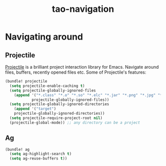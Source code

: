#+TITLE: tao-navigation

* Navigating around

** Projectile

[[https://github.com/bbatsov/projectile][Projectile]] is a brilliant project
interaction library for Emacs. Navigate around files, buffers, recently opened
files etc. Some of Projectile's features:

#+BEGIN_QUOTE
  * jump to a file in project
  * jump to a directory in project
  * jump to a file in a directory
  * jump to a project buffer
  * jump to a test in project
  * toggle between code and its test
  * jump to recently visited files in the project
  * switch between projects you have worked on
  * kill all project buffers
  * replace in project
  * multi-occur in project buffers
  * grep in project
  * regenerate project etags or gtags (requires gtags).
  * visit project in dired
  * run make in a project with a single key chord

  -- https://github.com/bbatsov/projectile
#+END_QUOTE

#+BEGIN_SRC emacs-lisp
(bundle! projectile
  (setq projectile-enable-caching t)
  (setq projectile-globally-ignored-files
    (append '("*.class" "*.o" "*.so" "*.elc" "*.jar" "*.png" "*.jpg" "*.jpeg" "*.gif")
            projectile-globally-ignored-files))
  (setq projectile-globally-ignored-directories
    (append '("target")
    projectile-globally-ignored-directories))
  (setq projectile-require-project-root nil)
  (projectile-global-mode)) ;; any directory can be a project
#+END_SRC

** Ag

#+BEGIN_SRC emacs-lisp
(bundle! ag
  (setq ag-highlight-search t)
  (setq ag-reuse-buffers t))
#+END_SRC
